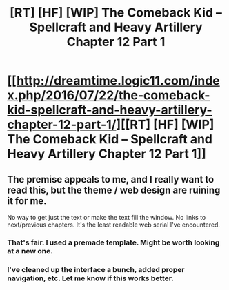 #+TITLE: [RT] [HF] [WIP] The Comeback Kid – Spellcraft and Heavy Artillery Chapter 12 Part 1

* [[http://dreamtime.logic11.com/index.php/2016/07/22/the-comeback-kid-spellcraft-and-heavy-artillery-chapter-12-part-1/][[RT] [HF] [WIP] The Comeback Kid – Spellcraft and Heavy Artillery Chapter 12 Part 1]]
:PROPERTIES:
:Author: logic11
:Score: 3
:DateUnix: 1469803029.0
:DateShort: 2016-Jul-29
:END:

** The premise appeals to me, and I really want to read this, but the theme / web design are ruining it for me.

No way to get just the text or make the text fill the window. No links to next/previous chapters. It's the least readable web serial I've encountered.
:PROPERTIES:
:Author: sparr
:Score: 1
:DateUnix: 1470099195.0
:DateShort: 2016-Aug-02
:END:

*** That's fair. I used a premade template. Might be worth looking at a new one.
:PROPERTIES:
:Author: logic11
:Score: 1
:DateUnix: 1470103215.0
:DateShort: 2016-Aug-02
:END:


*** I've cleaned up the interface a bunch, added proper navigation, etc. Let me know if this works better.
:PROPERTIES:
:Author: logic11
:Score: 1
:DateUnix: 1471874939.0
:DateShort: 2016-Aug-22
:END:
